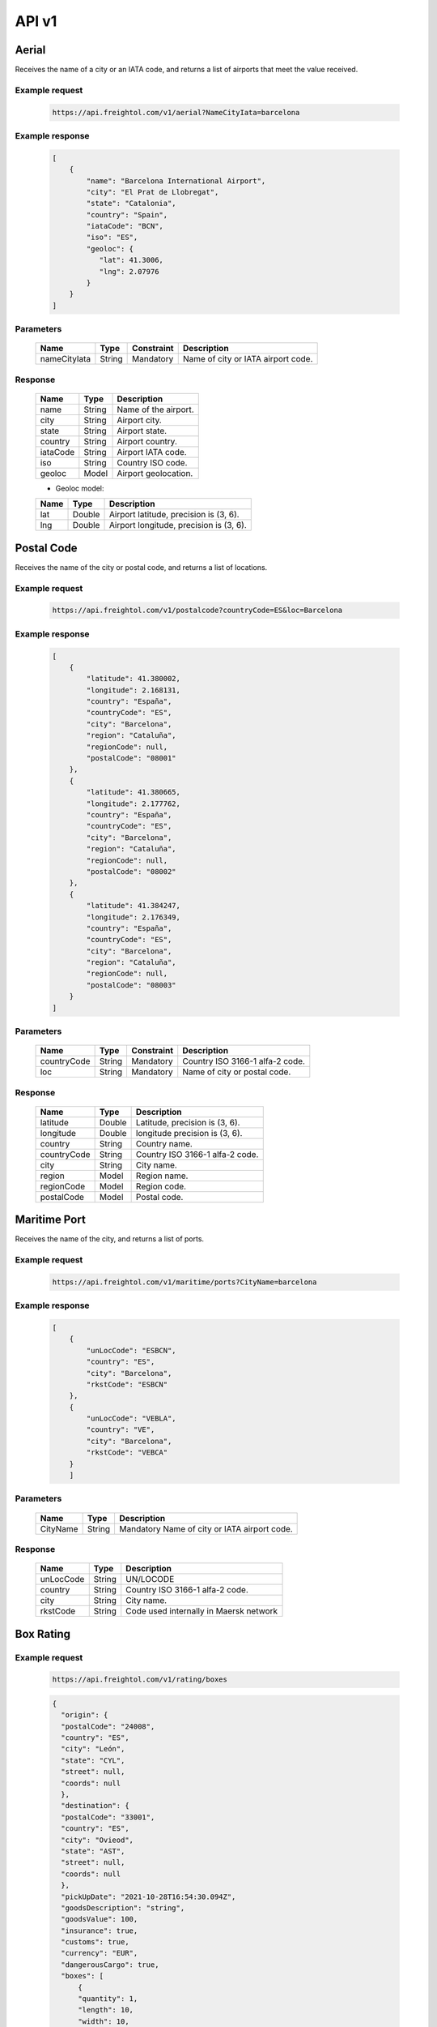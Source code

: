 API v1
======

Aerial
------

Receives the name of a city or an IATA code, and returns a list of airports that meet the value received. 

Example request
~~~~~~~~~~~~~~~
    
    .. sourcecode::

        https://api.freightol.com/v1/aerial?NameCityIata=barcelona

Example response
~~~~~~~~~~~~~~~~

    .. sourcecode:: json

        [
            {
                "name": "Barcelona International Airport",
                "city": "El Prat de Llobregat",
                "state": "Catalonia",
                "country": "Spain",
                "iataCode": "BCN",
                "iso": "ES",
                "geoloc": {
                   "lat": 41.3006,
                   "lng": 2.07976
                }
            }
        ]

Parameters
~~~~~~~~~~


    =============  =======  ===========  =========================================
    Name            Type     Constraint             Description
    =============  =======  ===========  =========================================
    nameCityIata   String    Mandatory   Name of city or IATA airport code.
    =============  =======  ===========  =========================================

Response
~~~~~~~~

    =============  =======  ======================================================
    Name            Type    Description
    =============  =======  ======================================================
    name            String   Name of the airport. 
    city            String   Airport city.
    state           String   Airport state. 
    country         String   Airport country.
    iataCode        String   Airport IATA code. 
    iso             String   Country ISO code.
    geoloc          Model    Airport geolocation.
    =============  =======  ======================================================

    * Geoloc model:

    =============  =======  ======================================================
    Name            Type    Description
    =============  =======  ======================================================
    lat             Double   Airport latitude, precision is (3, 6).
    lng             Double   Airport longitude, precision is (3, 6).
    =============  =======  ======================================================



Postal Code
----------------

Receives the name of the city or postal code, and returns a list of locations.

Example request
~~~~~~~~~~~~~~~
    
    .. sourcecode::

        https://api.freightol.com/v1/postalcode?countryCode=ES&loc=Barcelona

Example response
~~~~~~~~~~~~~~~~

    .. sourcecode:: json

        [
            {
                "latitude": 41.380002,
                "longitude": 2.168131,
                "country": "España",
                "countryCode": "ES",
                "city": "Barcelona",
                "region": "Cataluña",
                "regionCode": null,
                "postalCode": "08001"
            },
            {
                "latitude": 41.380665,
                "longitude": 2.177762,
                "country": "España",
                "countryCode": "ES",
                "city": "Barcelona",
                "region": "Cataluña",
                "regionCode": null,
                "postalCode": "08002"
            },
            {
                "latitude": 41.384247,
                "longitude": 2.176349,
                "country": "España",
                "countryCode": "ES",
                "city": "Barcelona",
                "region": "Cataluña",
                "regionCode": null,
                "postalCode": "08003"
            }
        ]

Parameters
~~~~~~~~~~

    =============  =======  ===========  =========================================
    Name            Type     Constraint             Description
    =============  =======  ===========  =========================================
    countryCode    String    Mandatory   Country ISO 3166-1 alfa-2 code.
    loc            String    Mandatory   Name of city or postal code.
    =============  =======  ===========  =========================================

Response
~~~~~~~~

    =============  =======  ======================================================
    Name            Type    Description
    =============  =======  ======================================================
    latitude        Double   Latitude, precision is (3, 6).
    longitude       Double   longitude precision is (3, 6).
    country         String   Country name.
    countryCode     String   Country ISO 3166-1 alfa-2 code.
    city            String   City name.
    region          Model    Region name.
    regionCode      Model    Region code.
    postalCode      Model    Postal code.
    =============  =======  ======================================================



Maritime Port
----------------

Receives the name of the city, and returns a list of ports.

Example request
~~~~~~~~~~~~~~~
    
    .. sourcecode::

        https://api.freightol.com/v1/maritime/ports?CityName=barcelona

Example response
~~~~~~~~~~~~~~~~

    .. sourcecode:: json

        [
            {
                "unLocCode": "ESBCN",
                "country": "ES",
                "city": "Barcelona",
                "rkstCode": "ESBCN"
            },
            {
                "unLocCode": "VEBLA",
                "country": "VE",
                "city": "Barcelona",
                "rkstCode": "VEBCA"
            }
            ]

Parameters
~~~~~~~~~~

    =============  =======  =======================================
    Name            Type    Description
    =============  =======  =======================================
    CityName       String    Mandatory   Name of city or IATA airport code.
    =============  =======  =======================================

Response
~~~~~~~~

    =============  =======  ======================================================
    Name            Type    Description
    =============  =======  ======================================================
    unLocCode      String   UN/LOCODE 
    country        String   Country ISO 3166-1 alfa-2 code.
    city           String   City name.
    rkstCode       String   Code used internally in Maersk network
    =============  =======  ======================================================



Box Rating
----------------

Example request
~~~~~~~~~~~~~~~
    
    .. sourcecode::

        https://api.freightol.com/v1/rating/boxes
        
    .. sourcecode:: json

      {
        "origin": {
        "postalCode": "24008",
        "country": "ES",
        "city": "León",
        "state": "CYL",
        "street": null,
        "coords": null
        },
        "destination": {
        "postalCode": "33001",
        "country": "ES",
        "city": "Ovieod",
        "state": "AST",
        "street": null,
        "coords": null
        },
        "pickUpDate": "2021-10-28T16:54:30.094Z",
        "goodsDescription": "string",
        "goodsValue": 100,
        "insurance": true,
        "customs": true,
        "currency": "EUR",
        "dangerousCargo": true,
        "boxes": [
            {
            "quantity": 1,
            "length": 10,
            "width": 10,
            "height": 10,
            "weight": 10,
            "measurementUnit": "CmKg"
            }
        ]
    }

Example response
~~~~~~~~~~~~~~~~
      
      .. sourcecode:: json
      
      {
        "quoteId": "d929fedc-83e7-4a81-b274-938af067e662",
        "origin": {
            "postalCode": "24008",
            "country": "ES",
            "city": "Leon",
            "state": "CYL",
            "street": null,
            "coords": {
                "lat": null,
                "lng": null
            }
        },
        "destination": {
            "postalCode": "33001",
            "country": "ES",
            "city": "Ovieod",
            "state": "AST",
            "street": null,
            "coords": {
                "lat": null,
                "lng": null
            }
        },
        "pickUpDate": "2021-10-28T14:54:30.094",
        "rates": [
            {
                "id": "cacc83d3-de42-4148-ba8b-e52b5bdbd2cf",
                "agency": "UPS",
                "service": "UPS Standard",
                "pickUpDate": "2021-10-28T17:30:00",
                "deliveryDate": "2021-10-29T21:30:00",
                "transitDays": 2,
                "expirationDate": "2021-10-27T22:00:00",
                "price": 2003,
                "extraInfo": [
                    "Services listed as guaranteed are backed by a money-back guarantee for transportation charges only. See Terms and Conditions in the Service Guide for details. Certain commodities and high value shipments may require additional transit time for customs clearance.",
                    "Your invoice may vary from the displayed reference rates",
                    "Horario de corte: 29/10/2021 23:30:00"
                ]
            },
            {
                "id": "ab0fa27b-f207-4c39-adca-d8d34afc757c",
                "agency": "UPS",
                "service": "UPS Express Saver",
                "pickUpDate": "2021-10-28T17:30:00",
                "deliveryDate": "2021-10-29T21:30:00",
                "transitDays": 2,
                "expirationDate": "2021-10-27T22:00:00",
                "price": 4139,
                "extraInfo": [
                    "Services listed as guaranteed are backed by a money-back guarantee for transportation charges only. See Terms and Conditions in the Service Guide for details. Certain commodities and high value shipments may require additional transit time for customs clearance.",
                    "Your invoice may vary from the displayed reference rates",
                    "Horario de corte: 29/10/2021 23:30:00"
                ]
            },
            {
                "id": "2f59fcba-d195-4d72-9436-5830fdc163b6",
                "agency": "UPS",
                "service": "UPS Worldwide Express",
                "pickUpDate": "2021-10-28T17:30:00",
                "deliveryDate": "2021-10-29T08:30:00",
                "transitDays": 1,
                "expirationDate": "2021-10-27T22:00:00",
                "price": 4630,
                "extraInfo": [
                    "Services listed as guaranteed are backed by a money-back guarantee for transportation charges only. See Terms and Conditions in the Service Guide for details. Certain commodities and high value shipments may require additional transit time for customs clearance.",
                    "Your invoice may vary from the displayed reference rates",
                    "Horario de corte: 29/10/2021 10:30:00"
                ]
            },
            {
                "id": "f2a96a96-730d-471c-b0cb-f627d944f448",
                "agency": "UPS",
                "service": "UPS Worldwide Express Plus",
                "pickUpDate": "2021-10-28T17:30:00",
                "deliveryDate": "2021-10-29T07:00:00",
                "transitDays": 1,
                "expirationDate": "2021-10-27T22:00:00",
                "price": 10257,
                "extraInfo": [
                    "Services listed as guaranteed are backed by a money-back guarantee for transportation charges only. See Terms and Conditions in the Service Guide for details. Certain commodities and high value shipments may require additional transit time for customs clearance.",
                    "Your invoice may vary from the displayed reference rates",
                    "Horario de corte: 29/10/2021 09:00:00"
                ]
            }
        ]
    }

Parameters
~~~~~~~~~~

    =============     =======          =======================================
    Name               Type             Description
    =============     =======          =======================================
    Origin            Location           Mandatory Object containing the origin info.
    Destination       Location           Mandatory Object containing the destination info.
    Boxes             List<Containers>   Mandatory List of containers for the shipment.
    PickUpDate        DateTime           Mandatory Pickup date
    GoodsDescription  String             Mandatory Goods description
    GoodsValue        Long               Mandatory Goods value(last 2 digits are decimals)
    Insurance         Boolean            Mandatory Has insurance
    Customs           Boolean            Mandatory Has customs
    Currency          String             Mandatory Currency(Ex:EUR)
    DangerousCargo    Boolean            Mandatory Is dangerous cargo
    =============     =======          =======================================

    * Location:
    =============     =======          =======================================
    Name               Type             Description
    =============     =======          =======================================
    PostalCode        String            Mandatory PostalCode of the shipment
    Country           String            Mandatory Country of the shipment
    City              String            Mandatory City of the shipment
    State             String            Mandatory State of the shipment
    Street            String            Optional Street of the shipment
    coords            Coord             Optional  Geolocation data
    =============     =======          =======================================
           
    * Coord model:
    =============     =======          ======================================================
    Name              Type              Description
    =============     =======          ======================================================
    lat               Double            Airport latitude, precision is (3, 6).
    lng               Double            Airport longitude, precision is (3, 6).
    =============     =======          ======================================================
    
    * Container:
    =============     =======          =======================================
    Name              Type              Description
    =============     =======          =======================================
    Quantity          Int               Mandatory Quantity
    Length            Double            Mandatory Lenght of the cargo
    Width             Double            Mandatory Width of the cargo
    Height            Double            Mandatory Height of the cargo
    Weight            Double            Mandatory Weight of the cargo
    MeasurementUnit   String            Mandatory Measurement unit
    =============     =======           =======================================
        
Response
~~~~~~~~

    =============     =======           ======================================================
    Name               Type             Description
    =============     =======           ======================================================
    QuoteId           Guid               Id of the quote
    Origin            Location           Object containing the origin info.
    Destination       Location           Object containing the destination info.
    PickUpDate        DateTime           Pickup date
    Rates             List<Rate>         List containing the rates
    =============     =======           ======================================================
            
     * Rate:
    =============     =========         =======================================
    Name               Type              Description
    =============     =========         =======================================
    Id                Int                Quantity
    Agency            Double             Agency
    Service           Double             Service
    PickUpDate        Double             Pickup date
    DeliveryDate      Double             Delivery date
    TransitDays       String             Transit days
    ExpirationDate    DateTime           Expiration date
    Price             Long               Price(Considering 2 last digits as decimals).      
    ExtraInfo         List<String>       List of extra info
    =============     ===========        =======================================
    
Box Shipping
----------------

Receives the name of the city, and returns a list of ports.

Example request
~~~~~~~~~~~~~~~
    
    .. sourcecode::

        https://api.freightol.com/v1/shipping/boxes
        
    .. sourcecode:: json

       {
        "id": "cacc83d3-de42-4148-ba8b-e52b5bdbd2cf",
        "origin": {
        "contactPerson": "DO NOT COLLECT",
        "companyName": "DO NOT COLLECT",
        "contactMail": "javier.martinez@freightol.com",
        "address": "DO NOT COLLECT",
        "phonePrefix": "676226090",
        "phone": "34"
        },
        "destination": {
        "contactPerson": "DO NOT COLLECT",
        "companyName": "DO NOT COLLECT",
        "contactMail": "javier.martinez@freightol.com",
        "address": "DO NOT COLLECT",
        "phonePrefix": "676226090",
        "phone": "34"
        },
        "pickupTimeFrom": "10:10",
        "pickupTimeTo": "20:20",
        "pickupDescription": null,
        "deliveryDescription": null,
        "incotermCode": null
        }

Example response
~~~~~~~~~~~~~~~~

    .. sourcecode:: json

        {
        "shipmentId": "263baeab-b3df-4400-52e4-08d999fb141c",
        "shipmentCode": "FR0033FD",
        "trackingCode": "1Z59Y1R56816301289",
        "externalTrackingUrl": "dummy",
        "bookingCode": "1Z59Y1R56816301289"
        }

Parameters
~~~~~~~~~~

   =============         =======   =======================================
    Name                  Type      Description
    =============        =======   =======================================
    Id                   Guid       Mandatory  Id of selected the quote
    Origin               Address   Mandatory  Object containing the origin info.
    Destination          Address   Mandatory  Object containing the destination info.
    PickupTimeFrom       String     Mandatory  PickUp start time, timeSpan as string (hh:mm or hh:mm:ss) 
    PickupTimeTo         String     Mandatory  PickUp end time, timeSpan as string (hh:mm or hh:mm:ss)
    PickupDescription    String     Optional   Desription for the pickup
    DeliveryDescription  String     Optional   Desription for the delivery
    IncotermCode         String     Optional   Inconterm code, requires a valid code
    =============        =======   =======================================

     * Address:
    =============  =======  =======================================
    Name            Type    Description
    =============  =======  =======================================
    ContactPerson  String   Contact person
    CompanyName    String   Company name
    ContactMail    String   Contact mail
    Address        String   Address
    PhonePrefix    String   Phone prefix (without "+")
    Phone          String   Phone
    =============  =======  =======================================
    

Response
~~~~~~~~

    =============        ======   ======================================================
    Name                 Type     Description
    =============        ======   ======================================================
    ShipmentId           Guid      Guid of the processed shipment
    ShipmentCode         String    Code of the processed shipment
    TrackingCode         String    Tracking code
    ExternalTrackingUrl  Url       External tracking url
    BookingCode          String    Booking code
    =============        =======  ======================================================

.. autosummary::
   :toctree: generated

   lumache

